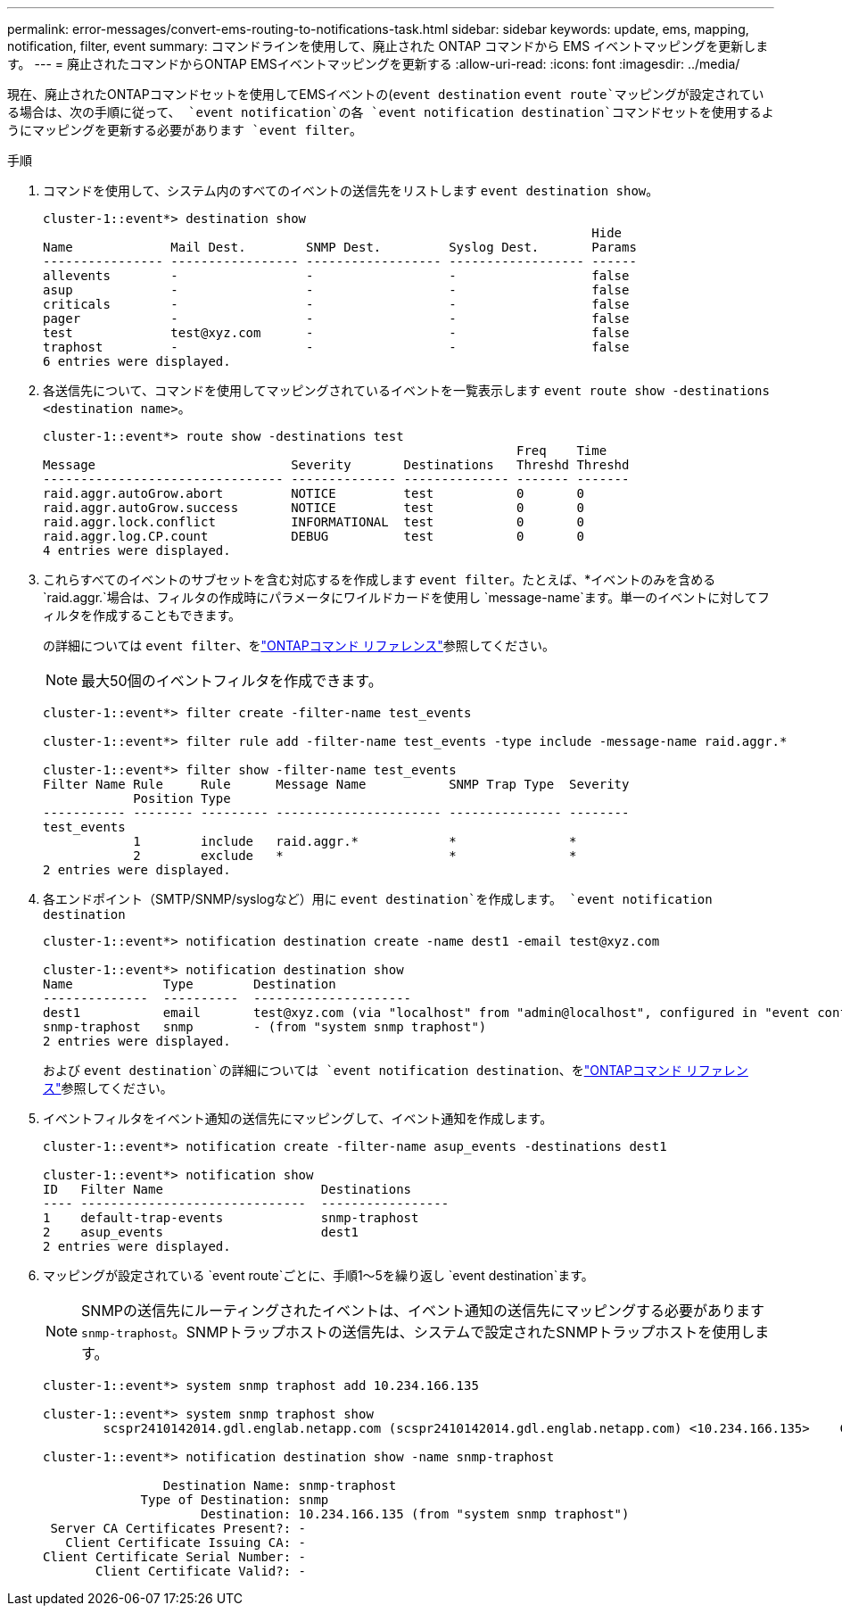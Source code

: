 ---
permalink: error-messages/convert-ems-routing-to-notifications-task.html 
sidebar: sidebar 
keywords: update, ems, mapping, notification, filter, event 
summary: コマンドラインを使用して、廃止された ONTAP コマンドから EMS イベントマッピングを更新します。 
---
= 廃止されたコマンドからONTAP EMSイベントマッピングを更新する
:allow-uri-read: 
:icons: font
:imagesdir: ../media/


[role="lead"]
現在、廃止されたONTAPコマンドセットを使用してEMSイベントの(`event destination` `event route`マッピングが設定されている場合は、次の手順に従って、 `event notification`の各 `event notification destination`コマンドセットを使用するようにマッピングを更新する必要があります `event filter`。

.手順
. コマンドを使用して、システム内のすべてのイベントの送信先をリストします `event destination show`。
+
[listing]
----
cluster-1::event*> destination show
                                                                         Hide
Name             Mail Dest.        SNMP Dest.         Syslog Dest.       Params
---------------- ----------------- ------------------ ------------------ ------
allevents        -                 -                  -                  false
asup             -                 -                  -                  false
criticals        -                 -                  -                  false
pager            -                 -                  -                  false
test             test@xyz.com      -                  -                  false
traphost         -                 -                  -                  false
6 entries were displayed.
----
. 各送信先について、コマンドを使用してマッピングされているイベントを一覧表示します `event route show -destinations <destination name>`。
+
[listing]
----
cluster-1::event*> route show -destinations test
                                                               Freq    Time
Message                          Severity       Destinations   Threshd Threshd
-------------------------------- -------------- -------------- ------- -------
raid.aggr.autoGrow.abort         NOTICE         test           0       0
raid.aggr.autoGrow.success       NOTICE         test           0       0
raid.aggr.lock.conflict          INFORMATIONAL  test           0       0
raid.aggr.log.CP.count           DEBUG          test           0       0
4 entries were displayed.
----
. これらすべてのイベントのサブセットを含む対応するを作成します `event filter`。たとえば、*イベントのみを含める `raid.aggr.`場合は、フィルタの作成時にパラメータにワイルドカードを使用し `message-name`ます。単一のイベントに対してフィルタを作成することもできます。
+
の詳細については `event filter`、をlink:https://docs.netapp.com/us-en/ontap-cli/search.html?q=event+filter["ONTAPコマンド リファレンス"^]参照してください。

+

NOTE: 最大50個のイベントフィルタを作成できます。

+
[listing]
----
cluster-1::event*> filter create -filter-name test_events

cluster-1::event*> filter rule add -filter-name test_events -type include -message-name raid.aggr.*

cluster-1::event*> filter show -filter-name test_events
Filter Name Rule     Rule      Message Name           SNMP Trap Type  Severity
            Position Type
----------- -------- --------- ---------------------- --------------- --------
test_events
            1        include   raid.aggr.*            *               *
            2        exclude   *                      *               *
2 entries were displayed.
----
. 各エンドポイント（SMTP/SNMP/syslogなど）用に `event destination`を作成します。 `event notification destination`
+
[listing]
----
cluster-1::event*> notification destination create -name dest1 -email test@xyz.com

cluster-1::event*> notification destination show
Name            Type        Destination
--------------  ----------  ---------------------
dest1           email       test@xyz.com (via "localhost" from "admin@localhost", configured in "event config")
snmp-traphost   snmp        - (from "system snmp traphost")
2 entries were displayed.
----
+
および `event destination`の詳細については `event notification destination`、をlink:https://docs.netapp.com/us-en/ontap-cli/search.html?q=event+destination["ONTAPコマンド リファレンス"^]参照してください。

. イベントフィルタをイベント通知の送信先にマッピングして、イベント通知を作成します。
+
[listing]
----
cluster-1::event*> notification create -filter-name asup_events -destinations dest1

cluster-1::event*> notification show
ID   Filter Name                     Destinations
---- ------------------------------  -----------------
1    default-trap-events             snmp-traphost
2    asup_events                     dest1
2 entries were displayed.
----
. マッピングが設定されている `event route`ごとに、手順1～5を繰り返し `event destination`ます。
+

NOTE: SNMPの送信先にルーティングされたイベントは、イベント通知の送信先にマッピングする必要があります `snmp-traphost`。SNMPトラップホストの送信先は、システムで設定されたSNMPトラップホストを使用します。

+
[listing]
----
cluster-1::event*> system snmp traphost add 10.234.166.135

cluster-1::event*> system snmp traphost show
        scspr2410142014.gdl.englab.netapp.com (scspr2410142014.gdl.englab.netapp.com) <10.234.166.135>    Community: public

cluster-1::event*> notification destination show -name snmp-traphost

                Destination Name: snmp-traphost
             Type of Destination: snmp
                     Destination: 10.234.166.135 (from "system snmp traphost")
 Server CA Certificates Present?: -
   Client Certificate Issuing CA: -
Client Certificate Serial Number: -
       Client Certificate Valid?: -
----

